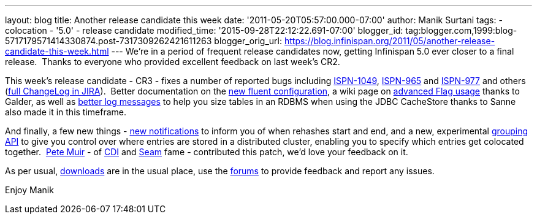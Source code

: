 ---
layout: blog
title: Another release candidate this week
date: '2011-05-20T05:57:00.000-07:00'
author: Manik Surtani
tags:
- colocation
- '5.0'
- release candidate
modified_time: '2015-09-28T22:12:22.691-07:00'
blogger_id: tag:blogger.com,1999:blog-5717179571414330874.post-7317309262421611263
blogger_orig_url: https://blog.infinispan.org/2011/05/another-release-candidate-this-week.html
---
We're in a period of frequent release candidates now, getting Infinispan
5.0 ever closer to a final release.  Thanks to everyone who provided
excellent feedback on last week's CR2.

This week's release candidate - CR3 - fixes a number of reported bugs
including https://issues.jboss.org/browse/ISPN-1049[ISPN-1049],
https://issues.jboss.org/browse/ISPN-965[ISPN-965] and
https://issues.jboss.org/browse/ISPN-977[ISPN-977] and others
(https://issues.jboss.org/secure/ConfigureReport.jspa?atl_token=AQZJ-FV3A-N91S-UDEU%7C65aee2eedcb75cb0f1eda240bb0e292e324dacbd%7Clin&versions=12316437&sections=all&style=none&selectedProjectId=12310799&reportKey=org.jboss.labs.jira.plugin.release-notes-report-plugin%3Areleasenotes&Next=Next[full
ChangeLog in JIRA]).  Better documentation on the
http://community.jboss.org/wiki/ConfiguringCacheProgrammatically#Fluent_Programmatic_Configuration_new_in_Infinispan_50[new
fluent configuration], a wiki page on
http://community.jboss.org/wiki/Per-InvocationFlags[advanced Flag
usage] thanks to Galder, as well as
https://issues.jboss.org/browse/ISPN-1125[better log messages] to help
you size tables in an RDBMS when using the JDBC CacheStore thanks to
Sanne also made it in this timeframe.

And finally, a few new things -
https://issues.jboss.org/browse/ISPN-360[new notifications] to inform
you of when rehashes start and end, and a new, experimental
https://issues.jboss.org/browse/ISPN-312[grouping API] to give you
control over where entries are stored in a distributed cluster, enabling
you to specify which entries get colocated together.
 http://in.relation.to/user/pete[Pete Muir] - of
http://www.jcp.org/en/jsr/detail?id=299[CDI] and
http://seamframework.org/[Seam] fame - contributed this patch, we'd love
your feedback on it.

As per usual, http://www.jboss.org/infinispan/downloads[downloads] are
in the usual place, use the
http://community.jboss.org/en/infinispan?view=discussions[forums] to
provide feedback and report any issues.

Enjoy
Manik
